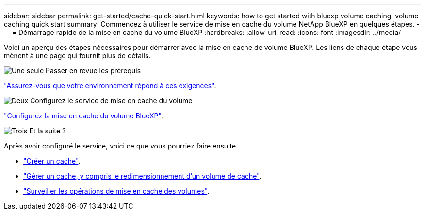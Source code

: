 ---
sidebar: sidebar 
permalink: get-started/cache-quick-start.html 
keywords: how to get started with bluexp volume caching, volume caching quick start 
summary: Commencez à utiliser le service de mise en cache du volume NetApp BlueXP en quelques étapes. 
---
= Démarrage rapide de la mise en cache du volume BlueXP
:hardbreaks:
:allow-uri-read: 
:icons: font
:imagesdir: ../media/


[role="lead"]
Voici un aperçu des étapes nécessaires pour démarrer avec la mise en cache de volume BlueXP. Les liens de chaque étape vous mènent à une page qui fournit plus de détails.

.image:https://raw.githubusercontent.com/NetAppDocs/common/main/media/number-1.png["Une seule"] Passer en revue les prérequis
[role="quick-margin-para"]
link:../get-started/cache-prerequisites.html["Assurez-vous que votre environnement répond à ces exigences"^].

.image:https://raw.githubusercontent.com/NetAppDocs/common/main/media/number-2.png["Deux"] Configurez le service de mise en cache du volume
[role="quick-margin-para"]
link:../get-started/cache-setup.html["Configurez la mise en cache du volume BlueXP"^].

.image:https://raw.githubusercontent.com/NetAppDocs/common/main/media/number-3.png["Trois"] Et la suite ?
[role="quick-margin-para"]
Après avoir configuré le service, voici ce que vous pourriez faire ensuite.

[role="quick-margin-list"]
* link:../use/cache-create.html["Créer un cache"^].
* link:../use/cache-use-overview.html["Gérer un cache, y compris le redimensionnement d'un volume de cache"^].
* link:../use/monitor-jobs.html["Surveiller les opérations de mise en cache des volumes"^].

